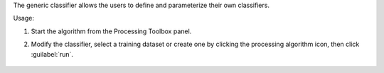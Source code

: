 The generic classifier allows the users to define and parameterize their own classifiers.

Usage:

1. Start the algorithm from the Processing Toolbox panel.

2. Modify the classifier, select a training dataset or create one by clicking the processing algorithm icon, then click :guilabel:`run`.

    .. figure:: source/usr_section/usr_manual/processing_algorithms_includes/classification/img/fitgeneric_interface.png
       :align: center

